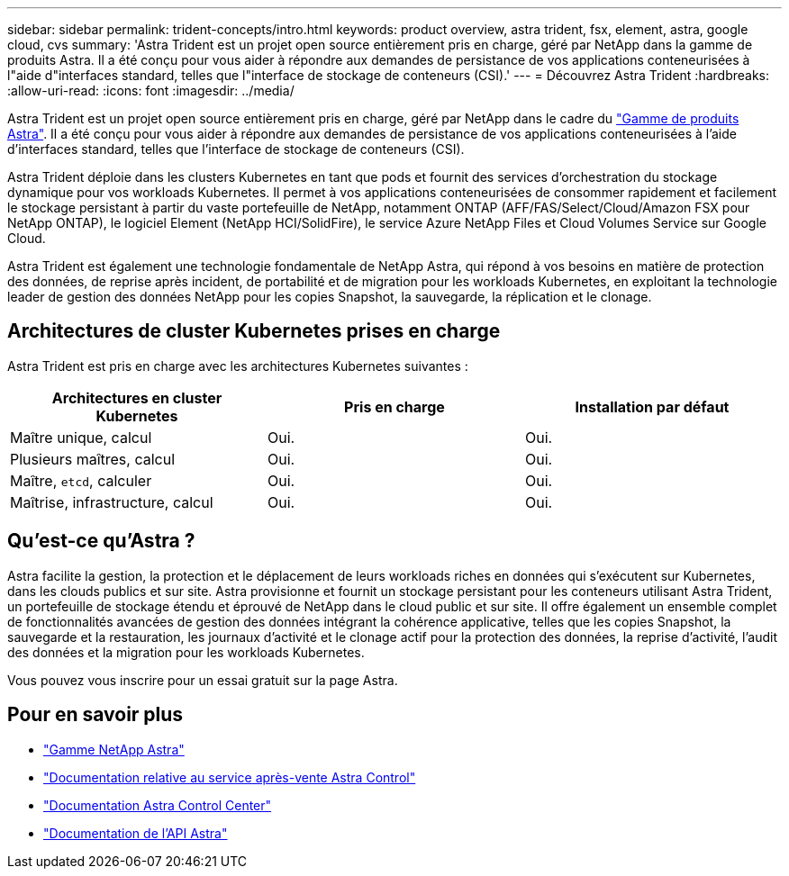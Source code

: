 ---
sidebar: sidebar 
permalink: trident-concepts/intro.html 
keywords: product overview, astra trident, fsx, element, astra, google cloud, cvs 
summary: 'Astra Trident est un projet open source entièrement pris en charge, géré par NetApp dans la gamme de produits Astra. Il a été conçu pour vous aider à répondre aux demandes de persistance de vos applications conteneurisées à l"aide d"interfaces standard, telles que l"interface de stockage de conteneurs (CSI).' 
---
= Découvrez Astra Trident
:hardbreaks:
:allow-uri-read: 
:icons: font
:imagesdir: ../media/


Astra Trident est un projet open source entièrement pris en charge, géré par NetApp dans le cadre du link:https://docs.netapp.com/us-en/astra-family/intro-family.html["Gamme de produits Astra"^]. Il a été conçu pour vous aider à répondre aux demandes de persistance de vos applications conteneurisées à l'aide d'interfaces standard, telles que l'interface de stockage de conteneurs (CSI).

Astra Trident déploie dans les clusters Kubernetes en tant que pods et fournit des services d'orchestration du stockage dynamique pour vos workloads Kubernetes. Il permet à vos applications conteneurisées de consommer rapidement et facilement le stockage persistant à partir du vaste portefeuille de NetApp, notamment ONTAP (AFF/FAS/Select/Cloud/Amazon FSX pour NetApp ONTAP), le logiciel Element (NetApp HCI/SolidFire), le service Azure NetApp Files et Cloud Volumes Service sur Google Cloud.

Astra Trident est également une technologie fondamentale de NetApp Astra, qui répond à vos besoins en matière de protection des données, de reprise après incident, de portabilité et de migration pour les workloads Kubernetes, en exploitant la technologie leader de gestion des données NetApp pour les copies Snapshot, la sauvegarde, la réplication et le clonage.



== Architectures de cluster Kubernetes prises en charge

Astra Trident est pris en charge avec les architectures Kubernetes suivantes :

[cols="3*"]
|===
| Architectures en cluster Kubernetes | Pris en charge | Installation par défaut 


| Maître unique, calcul | Oui.  a| 
Oui.



| Plusieurs maîtres, calcul | Oui.  a| 
Oui.



| Maître, `etcd`, calculer | Oui.  a| 
Oui.



| Maîtrise, infrastructure, calcul | Oui.  a| 
Oui.

|===


== Qu'est-ce qu'Astra ?

Astra facilite la gestion, la protection et le déplacement de leurs workloads riches en données qui s'exécutent sur Kubernetes, dans les clouds publics et sur site. Astra provisionne et fournit un stockage persistant pour les conteneurs utilisant Astra Trident, un portefeuille de stockage étendu et éprouvé de NetApp dans le cloud public et sur site. Il offre également un ensemble complet de fonctionnalités avancées de gestion des données intégrant la cohérence applicative, telles que les copies Snapshot, la sauvegarde et la restauration, les journaux d'activité et le clonage actif pour la protection des données, la reprise d'activité, l'audit des données et la migration pour les workloads Kubernetes.

Vous pouvez vous inscrire pour un essai gratuit sur la page Astra.



== Pour en savoir plus

* https://docs.netapp.com/us-en/astra-family/intro-family.html["Gamme NetApp Astra"]
* https://docs.netapp.com/us-en/astra/get-started/intro.html["Documentation relative au service après-vente Astra Control"^]
* https://docs.netapp.com/us-en/astra-control-center/index.html["Documentation Astra Control Center"^]
* https://docs.netapp.com/us-en/astra-automation/get-started/before_get_started.html["Documentation de l'API Astra"^]

